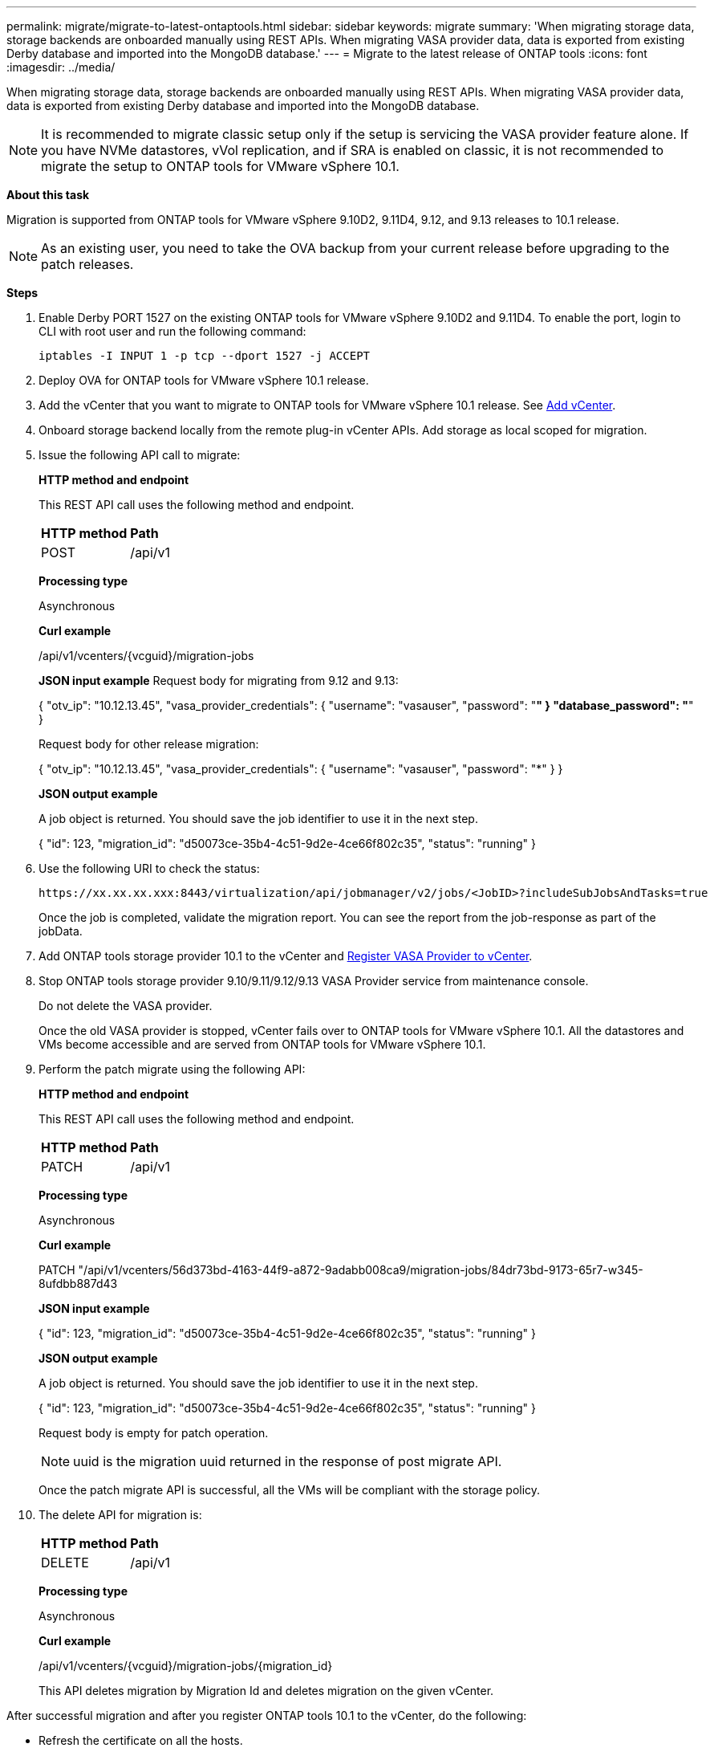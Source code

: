 ---
permalink: migrate/migrate-to-latest-ontaptools.html
sidebar: sidebar
keywords: migrate
summary: 'When migrating storage data, storage backends are onboarded manually using REST APIs. When migrating VASA provider data, data is exported from existing Derby database and imported into the MongoDB database.'
---
= Migrate to the latest release of ONTAP tools
:icons: font
:imagesdir: ../media/

[.lead]
When migrating storage data, storage backends are onboarded manually using REST APIs. When migrating VASA provider data, data is exported from existing Derby database and imported into the MongoDB database.

[NOTE]
It is recommended to migrate classic setup only if the setup is servicing the VASA provider feature alone. If you have NVMe datastores, vVol replication, and if SRA is enabled on classic, it is not recommended to migrate the setup to ONTAP tools for VMware vSphere 10.1.

*About this task* 

Migration is supported from ONTAP tools for VMware vSphere 9.10D2, 9.11D4, 9.12, and 9.13 releases to 10.1 release. 

[NOTE]
As an existing user, you need to take the OVA backup from your current release before upgrading to the patch releases. 

*Steps*

. Enable Derby PORT 1527 on the existing ONTAP tools for VMware vSphere 9.10D2 and 9.11D4. To enable the port, login to CLI with root user and run the following command:
+
----
iptables -I INPUT 1 -p tcp --dport 1527 -j ACCEPT
----
. Deploy OVA for ONTAP tools for VMware vSphere 10.1 release.
. Add the vCenter that you want to migrate to ONTAP tools for VMware vSphere 10.1 release. See link:../configure/add_vcenter.html[Add vCenter]. 
. Onboard storage backend locally from the remote plug-in vCenter APIs. Add storage as local scoped for migration.
. Issue the following API call to migrate:
+
====

*HTTP method and endpoint*

This REST API call uses the following method and endpoint.

|===

|*HTTP method* |*Path*
|POST
|/api/v1

|===

*Processing type*

Asynchronous

*Curl example*

/api/v1/vcenters/{vcguid}/migration-jobs

*JSON input example*
Request body for migrating from 9.12 and 9.13:

{
  "otv_ip": "10.12.13.45",
  "vasa_provider_credentials": {
    "username": "vasauser",
    "password": "*******"
  }
  "database_password": "*******"
}

Request body for other release migration: 

{
  "otv_ip": "10.12.13.45",
  "vasa_provider_credentials": {
    "username": "vasauser",
    "password": "*******"
  }
}

*JSON output example*

A job object is returned. You should save the job identifier to use it in the next step.

{
  "id": 123,
  "migration_id": "d50073ce-35b4-4c51-9d2e-4ce66f802c35",
  "status": "running"
}
// URI <https://10.60.24.125:8443/virtualization/api/v1/migration/migrate>
====
. Use the following URI to check the status:
+
----
https://xx.xx.xx.xxx:8443/virtualization/api/jobmanager/v2/jobs/<JobID>?includeSubJobsAndTasks=true
----
Once the job is completed, validate the migration report. You can see the report from the job-response as part of the jobData.
. Add ONTAP tools storage provider 10.1 to the vCenter and link:../configure/register_vasa.html[Register VASA Provider to vCenter].
. Stop ONTAP tools storage provider 9.10/9.11/9.12/9.13 VASA Provider service from maintenance console.
+
[Note] 
Do not delete the VASA provider.
+
Once the old VASA provider is stopped, vCenter fails over to ONTAP tools for VMware vSphere 10.1. All the datastores and VMs become accessible and are served from ONTAP tools for VMware vSphere 10.1.
. Perform the patch migrate using the following API:
+
====

*HTTP method and endpoint*

This REST API call uses the following method and endpoint.

|===

|*HTTP method* |*Path*
|PATCH
|/api/v1

|===

*Processing type*

Asynchronous

*Curl example*

PATCH "/api/v1/vcenters/56d373bd-4163-44f9-a872-9adabb008ca9/migration-jobs/84dr73bd-9173-65r7-w345-8ufdbb887d43

*JSON input example*

{
  "id": 123,
  "migration_id": "d50073ce-35b4-4c51-9d2e-4ce66f802c35",
  "status": "running"
}

*JSON output example*

A job object is returned. You should save the job identifier to use it in the next step.

{
  "id": 123,
  "migration_id": "d50073ce-35b4-4c51-9d2e-4ce66f802c35",
  "status": "running"
}
// URI <https://10.60.24.125:8443/virtualization/api/v1/migration/migrate>

Request body is empty  for patch operation.

[NOTE]
uuid is the migration uuid returned in the response of post migrate API.

Once the patch migrate API is successful, all the VMs will be compliant with the storage policy.

====

. The delete API for migration is:
+
====
|===

|*HTTP method* |*Path*
|DELETE
|/api/v1

|===

*Processing type*

Asynchronous

*Curl example*

/api/v1/vcenters/{vcguid}/migration-jobs/{migration_id}

This API deletes migration by Migration Id and deletes migration on the given vCenter.

====

After successful migration and after you register ONTAP tools 10.1 to the vCenter, do the following:

* Refresh the certificate on all the hosts.
* Wait for some time before performing Datastore (DS) and Virtual Machine (VM) operations. The waiting time depends on the number of hosts, DS, and VMs that  are present in the setup. When you don't wait, the operations may fail intermittently.



